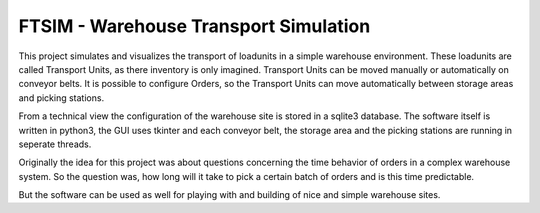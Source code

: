 .. Sollte mit index.rst in docs abgestimmt sein !

FTSIM - Warehouse Transport Simulation
======================================

This project simulates and visualizes the transport of loadunits 
in a simple warehouse environment. These loadunits are called
Transport Units, as there inventory is only imagined.
Transport Units can be moved manually or automatically
on conveyor belts. It is possible to configure Orders, so the
Transport Units can move automatically between storage areas and picking stations.

From a technical view the configuration of the warehouse site is
stored in a sqlite3 database. The software itself is written in python3, the GUI
uses tkinter and each conveyor belt, the storage area and the picking stations
are running in seperate threads.

Originally the idea for this project was about questions 
concerning the time behavior of orders in a complex warehouse system.
So the question was, how long will it take to pick a certain batch of orders
and is this time predictable.

But the software can be used as well for playing with and building 
of nice and simple warehouse sites.
